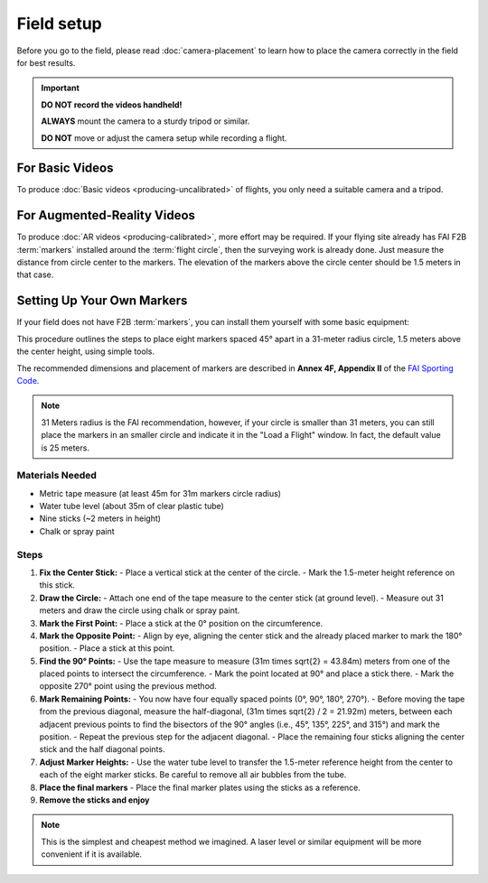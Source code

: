###########
Field setup
###########

Before you go to the field, please read :doc:`camera-placement` to learn how to place the camera correctly in
the field for best results.

.. important::

    **DO NOT record the videos handheld!**
    
    **ALWAYS** mount the camera to a sturdy tripod or similar.
    
    **DO NOT** move or adjust the camera setup while recording a flight.

For Basic Videos
----------------

To produce :doc:`Basic videos <producing-uncalibrated>` of flights, you only need a suitable camera and a
tripod.

For Augmented-Reality Videos
----------------------------

To produce :doc:`AR videos <producing-calibrated>`, more effort may be required. If your flying site already
has FAI F2B :term:`markers` installed around the :term:`flight circle`, then the surveying work is already
done. Just measure the distance from circle center to the markers.  The elevation of the markers above the
circle center should be 1.5 meters in that case.

    .. image:: images/field-setup-ar.png

Setting Up Your Own Markers
---------------------------

If your field does not have F2B :term:`markers`, you can install them yourself with some basic equipment:

This procedure outlines the steps to place eight markers spaced 45° apart in a 31-meter radius circle, 1.5 meters above the center height, using simple tools.

The recommended dimensions and placement of markers are described in **Annex 4F, Appendix II** of the `FAI
Sporting Code <https://www.fai.org/sites/default/files/sc4_vol_f2_controlline_24.pdf>`__.

.. note::
    31 Meters radius is the FAI recommendation, however, if your circle is smaller than 31 meters, you can still place the markers in an smaller circle and indicate it in the "Load a Flight" window. In fact, the default value is 25 meters.

Materials Needed
================
- Metric tape measure (at least 45m for 31m markers circle radius)
- Water tube level (about 35m of clear plastic tube)
- Nine sticks (~2 meters in height)
- Chalk or spray paint

Steps
=====

1. **Fix the Center Stick:**
   - Place a vertical stick at the center of the circle.
   - Mark the 1.5-meter height reference on this stick.

2. **Draw the Circle:**
   - Attach one end of the tape measure to the center stick (at ground level).
   - Measure out 31 meters and draw the circle using chalk or spray paint.

3. **Mark the First Point:**
   - Place a stick at the 0° position on the circumference.

4. **Mark the Opposite Point:**
   - Align by eye, aligning the center stick and the already placed marker to mark the 180° position.
   - Place a stick at this point.

5. **Find the 90° Points:**
   - Use the tape measure to measure \(31m \times \sqrt{2} = 43.84m\) meters from one of the placed points to intersect the circumference.
   - Mark the point located at 90° and place a stick there.
   - Mark the opposite 270° point using the previous method.

6. **Mark Remaining Points:**
   - You now have four equally spaced points (0°, 90°, 180°, 270°).
   - Before moving the tape from the previous diagonal, measure the half-diagonal, \(31m \times \sqrt{2} / 2 = 21.92m\) meters, between each adjacent previous points to find the bisectors of the 90° angles (i.e., 45°, 135°, 225°, and 315°) and mark the position.
   - Repeat the previous step for the adjacent diagonal.
   - Place the remaining four sticks aligning the center stick and the half diagonal points.

7. **Adjust Marker Heights:**
   - Use the water tube level to transfer the 1.5-meter reference height from the center to each of the eight marker sticks. Be careful to remove all air bubbles from the tube.

8. **Place the final markers**
   - Place the final marker plates using the sticks as a reference.

9. **Remove the sticks and enjoy**

.. note::
    This is the simplest and cheapest method we imagined. A laser level or similar equipment will be more convenient if it is available.

